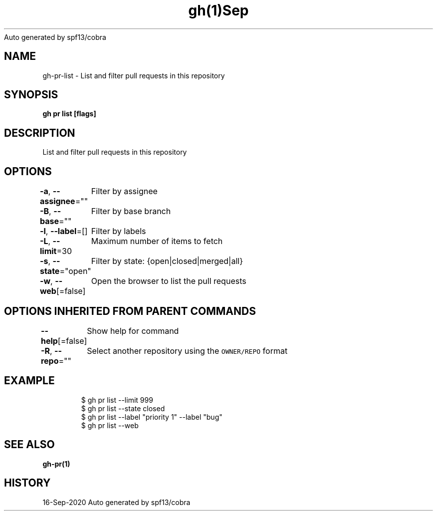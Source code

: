 .nh
.TH gh(1)Sep 2020
Auto generated by spf13/cobra

.SH NAME
.PP
gh\-pr\-list \- List and filter pull requests in this repository


.SH SYNOPSIS
.PP
\fBgh pr list [flags]\fP


.SH DESCRIPTION
.PP
List and filter pull requests in this repository


.SH OPTIONS
.PP
\fB\-a\fP, \fB\-\-assignee\fP=""
	Filter by assignee

.PP
\fB\-B\fP, \fB\-\-base\fP=""
	Filter by base branch

.PP
\fB\-l\fP, \fB\-\-label\fP=[]
	Filter by labels

.PP
\fB\-L\fP, \fB\-\-limit\fP=30
	Maximum number of items to fetch

.PP
\fB\-s\fP, \fB\-\-state\fP="open"
	Filter by state: {open|closed|merged|all}

.PP
\fB\-w\fP, \fB\-\-web\fP[=false]
	Open the browser to list the pull requests


.SH OPTIONS INHERITED FROM PARENT COMMANDS
.PP
\fB\-\-help\fP[=false]
	Show help for command

.PP
\fB\-R\fP, \fB\-\-repo\fP=""
	Select another repository using the \fB\fCOWNER/REPO\fR format


.SH EXAMPLE
.PP
.RS

.nf
$ gh pr list \-\-limit 999
$ gh pr list \-\-state closed
$ gh pr list \-\-label "priority 1" \-\-label "bug"
$ gh pr list \-\-web
 	

.fi
.RE


.SH SEE ALSO
.PP
\fBgh\-pr(1)\fP


.SH HISTORY
.PP
16\-Sep\-2020 Auto generated by spf13/cobra
